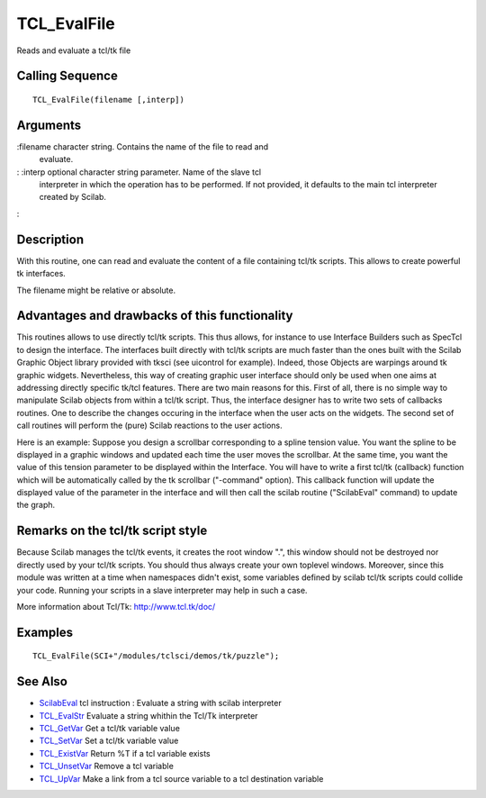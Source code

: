 


TCL_EvalFile
============

Reads and evaluate a tcl/tk file



Calling Sequence
~~~~~~~~~~~~~~~~


::

    TCL_EvalFile(filename [,interp])




Arguments
~~~~~~~~~

:filename character string. Contains the name of the file to read and
  evaluate.
: :interp optional character string parameter. Name of the slave tcl
  interpreter in which the operation has to be performed. If not
  provided, it defaults to the main tcl interpreter created by Scilab.
:



Description
~~~~~~~~~~~

With this routine, one can read and evaluate the content of a file
containing tcl/tk scripts. This allows to create powerful tk
interfaces.

The filename might be relative or absolute.



Advantages and drawbacks of this functionality
~~~~~~~~~~~~~~~~~~~~~~~~~~~~~~~~~~~~~~~~~~~~~~

This routines allows to use directly tcl/tk scripts. This thus allows,
for instance to use Interface Builders such as SpecTcl to design the
interface. The interfaces built directly with tcl/tk scripts are much
faster than the ones built with the Scilab Graphic Object library
provided with tksci (see uicontrol for example). Indeed, those Objects
are warpings around tk graphic widgets. Nevertheless, this way of
creating graphic user interface should only be used when one aims at
addressing directly specific tk/tcl features. There are two main
reasons for this. First of all, there is no simple way to manipulate
Scilab objects from within a tcl/tk script. Thus, the interface
designer has to write two sets of callbacks routines. One to describe
the changes occuring in the interface when the user acts on the
widgets. The second set of call routines will perform the (pure)
Scilab reactions to the user actions.

Here is an example: Suppose you design a scrollbar corresponding to a
spline tension value. You want the spline to be displayed in a graphic
windows and updated each time the user moves the scrollbar. At the
same time, you want the value of this tension parameter to be
displayed within the Interface. You will have to write a first tcl/tk
(callback) function which will be automatically called by the tk
scrollbar ("-command" option). This callback function will update the
displayed value of the parameter in the interface and will then call
the scilab routine ("ScilabEval" command) to update the graph.



Remarks on the tcl/tk script style
~~~~~~~~~~~~~~~~~~~~~~~~~~~~~~~~~~

Because Scilab manages the tcl/tk events, it creates the root window
".", this window should not be destroyed nor directly used by your
tcl/tk scripts. You should thus always create your own toplevel
windows. Moreover, since this module was written at a time when
namespaces didn't exist, some variables defined by scilab tcl/tk
scripts could collide your code. Running your scripts in a slave
interpreter may help in such a case.

More information about Tcl/Tk: `http://www.tcl.tk/doc/`_



Examples
~~~~~~~~


::

    TCL_EvalFile(SCI+"/modules/tclsci/demos/tk/puzzle");




See Also
~~~~~~~~


+ `ScilabEval`_ tcl instruction : Evaluate a string with scilab
  interpreter
+ `TCL_EvalStr`_ Evaluate a string whithin the Tcl/Tk interpreter
+ `TCL_GetVar`_ Get a tcl/tk variable value
+ `TCL_SetVar`_ Set a tcl/tk variable value
+ `TCL_ExistVar`_ Return %T if a tcl variable exists
+ `TCL_UnsetVar`_ Remove a tcl variable
+ `TCL_UpVar`_ Make a link from a tcl source variable to a tcl
  destination variable


.. _TCL_UpVar: TCL_UpVar.html
.. _TCL_SetVar: TCL_SetVar.html
.. _TCL_ExistVar: TCL_ExistVar.html
.. _http://www.tcl.tk/doc/: http://www.tcl.tk/doc/
.. _TCL_UnsetVar: TCL_UnsetVar.html
.. _TCL_GetVar: TCL_GetVar.html
.. _ScilabEval: ScilabEval.html
.. _TCL_EvalStr: TCL_EvalStr.html


